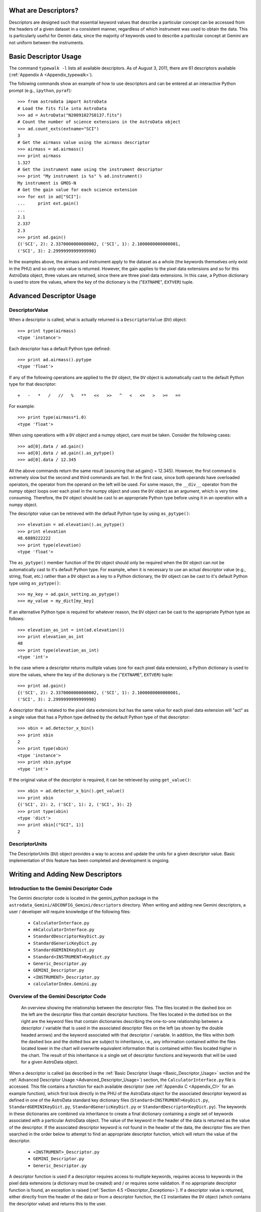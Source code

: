 *********************
What are Descriptors?
*********************

Descriptors are designed such that essential keyword values that describe a
particular concept can be accessed from the headers of a given dataset in a
consistent manner, regardless of which instrument was used to obtain the
data. This is particularly useful for Gemini data, since the majority of
keywords used to describe a particular concept at Gemini are not uniform
between the instruments.

.. _Basic_Descriptor_Usage:

**********************
Basic Descriptor Usage
**********************

The command ``typewalk -l`` lists all available descriptors. As of August 3, 
2011, there are 61 descriptors available (:ref:`Appendix A
<Appendix_typewalk>`). 

The following commands show an example of how to use descriptors and can be 
entered at an interactive Python prompt (e.g., ``ipython``, ``pyraf``)::

  >>> from astrodata import AstroData
  # Load the fits file into AstroData
  >>> ad = AstroData("N20091027S0137.fits")
  # Count the number of science extensions in the AstroData object
  >>> ad.count_exts(extname="SCI")
  3
  # Get the airmass value using the airmass descriptor
  >>> airmass = ad.airmass()
  >>> print airmass
  1.327
  # Get the instrument name using the instrument descriptor
  >>> print "My instrument is %s" % ad.instrument()
  My instrument is GMOS-N
  # Get the gain value for each science extension
  >>> for ext in ad["SCI"]:
  ...     print ext.gain()
  ... 
  2.1
  2.337
  2.3
  >>> print ad.gain()
  {('SCI', 2): 2.3370000000000002, ('SCI', 1): 2.1000000000000001, 
  ('SCI', 3): 2.2999999999999998}

In the examples above, the airmass and instrument apply to the dataset as a
whole (the keywords themselves only exist in the PHU) and so only one value is 
returned. However, the gain applies to the pixel data extensions and so for
this AstroData object, three values are returned, since there are three pixel
data extensions. In this case, a Python dictionary is used to store the values,
where the key of the dictionary is the ("``EXTNAME``", ``EXTVER``) tuple.

.. _Advanced_Descriptor_Usage:

*************************
Advanced Descriptor Usage
*************************

DescriptorValue
---------------

When a descriptor is called, what is actually returned is a ``DescriptorValue``
(``DV``) object::

  >>> print type(airmass)
  <type 'instance'>

Each descriptor has a default Python type defined::

  >>> print ad.airmass().pytype
  <type 'float'>

If any of the following operations are applied to the ``DV`` object, the ``DV``
object is automatically cast to the default Python type for that descriptor::

  +   -   *   /   //   %   **   <<   >>   ^   <   <=   >   >=   ==

For example::

  >>> print type(airmass*1.0)
  <type 'float'>

When using operations with a ``DV`` object and a numpy object, care must be
taken. Consider the following cases::

  >>> ad[0].data / ad.gain()
  >>> ad[0].data / ad.gain().as_pytype()
  >>> ad[0].data / 12.345

All the above commands return the same result (assuming that ad.gain() =
12.345). However, the first command is extremely slow but the second and third
commands are fast. In the first case, since both operands have overloaded
operators, the operator from the operand on the left will be used. For some
reason, the ``__div__`` operator from the numpy object loops over each pixel in
the numpy object and uses the ``DV`` object as an argument, which is very time
consuming. Therefore, the ``DV`` object should be cast to an appropriate
Python type before using it in an operation with a numpy object. 

The descriptor value can be retrieved with the default Python type by using
``as_pytype()``::

  >>> elevation = ad.elevation().as_pytype()
  >>> print elevation
  48.6889222222
  >>> print type(elevation)
  <type 'float'>

The ``as_pytype()`` member function of the ``DV`` object should only be 
required when the ``DV`` object can not be automatically cast to it's default 
Python type. For example, when it is necessary to use an actual descriptor
value (e.g., string, float, etc.) rather than a ``DV`` object as a key to a
Python dictionary, the ``DV`` object can be cast to it's default Python type
using ``as_pytype()``::

  >>> my_key = ad.gain_setting.as_pytype()
  >>> my_value = my_dict[my_key]

If an alternative Python type is required for whatever reason, the ``DV`` 
object can be cast to the appropriate Python type as follows::

  >>> elevation_as_int = int(ad.elevation())
  >>> print elevation_as_int
  48
  >>> print type(elevation_as_int)
  <type 'int'>

In the case where a descriptor returns multiple values (one for each pixel data
extension), a Python dictionary is used to store the values, where the key of
the dictionary is the ("``EXTNAME``", ``EXTVER``) tuple::

  >>> print ad.gain()
  {('SCI', 2): 2.3370000000000002, ('SCI', 1): 2.1000000000000001, 
  ('SCI', 3): 2.2999999999999998}

A descriptor that is related to the pixel data extensions but has the same
value for each pixel data extension will "act" as a single value that has a
Python type defined by the default Python type of that descriptor::

  >>> xbin = ad.detector_x_bin()
  >>> print xbin
  2
  >>> print type(xbin)
  <type 'instance'>
  >>> print xbin.pytype
  <type 'int'>

If the original value of the descriptor is required, it can be retrieved by
using ``get_value()``::

  >>> xbin = ad.detector_x_bin().get_value()
  >>> print xbin
  {('SCI', 2): 2, ('SCI', 1): 2, ('SCI', 3): 2}
  >>> print type(xbin)
  <type 'dict'>
  >>> print xbin[("SCI", 1)]
  2

DescriptorUnits
---------------

The DescriptorUnits (``DU``) object provides a way to access and update the
units for a given descriptor value. Basic implementation of this feature has
been completed and development is ongoing.

**********************************
Writing and Adding New Descriptors
**********************************

Introduction to the Gemini Descriptor Code
------------------------------------------

The Gemini descriptor code is located in the gemini_python package in the
``astrodata_Gemini/ADCONFIG_Gemini/descriptors`` directory. When writing and
adding new Gemini descriptors, a user / developer will require knowledge of the
following files: 

  - ``CalculatorInterface.py``
  - ``mkCalculatorInterface.py``
  - ``StandardDescriptorKeyDict.py``
  - ``StandardGenericKeyDict.py``
  - ``StandardGEMINIKeyDict.py``
  - ``Standard<INSTRUMENT>KeyDict.py``
  - ``Generic_Descriptor.py``
  - ``GEMINI_Descriptor.py``
  - ``<INSTRUMENT>_Descriptor.py``
  - ``calculatorIndex.Gemini.py``

Overview of the Gemini Descriptor Code
--------------------------------------

.. figure:: descriptor_files.jpg

   An overview showing the relationship between the descriptor files. The files
   located in the dashed box on the left are the descriptor files that
   contain descriptor functions. The files located in the dotted box on the
   right are the keyword files that contain dictionaries describing the
   one-to-one relationship between a descriptor / variable that is used in the 
   associated descriptor files on the left (as shown by the double headed
   arrows) and the keyword associated with that descriptor / variable. In
   addition, the files within both the dashed box and the dotted box are
   subject to inheritance, i.e., any information contained within the files
   located lower in the chart will overwrite equivalent information that is
   contained within files located higher in the chart. The result of this
   inheritance is a single set of descriptor functions and keywords that will
   be used for a given AstroData object.

When a descriptor is called (as described in the :ref:`Basic Descriptor Usage
<Basic_Descriptor_Usage>` section and the :ref:`Advanced Descriptor Usage
<Advanced_Descriptor_Usage>`) section, the ``CalculatorInterface.py`` file is
accessed. This file contains a function for each available descriptor
(see :ref:`Appendix C <Appendix_CI>` for an example function), which first look
directly in the PHU of the AstroData object for the associated descriptor 
keyword as defined in one of the AstroData standard key dictionary files
(``Standard<INSTRUMENT>KeyDict.py``, ``StandardGEMINIKeyDict.py``,
``StandardGenericKeyDict.py`` or ``StandardDescriptorKeyDict.py``). The
keywords in these dictionaries are combined via inheritance to create a final
dictionary containing a single set of keywords associated with a particular
AstroData object. The value of the keyword in the header of the data is
returned as the value of the descriptor. If the associated descriptor keyword
is not found in the header of the data, the descriptor files are then searched
in the order below to attempt to find an appropriate descriptor function, which
will return the value of the descriptor.

  - ``<INSTRUMENT>_Descriptor.py``
  - ``GEMINI_Descriptor.py``
  - ``Generic_Descriptor.py``

A descriptor function is used if a descriptor requires access to multiple
keywords, requires access to keywords in the pixel data extensions (a
dictionary must be created) and / or requires some validation. If no
appropriate descriptor function is found, an exception is raised (:ref:`Section
4.5 <Descriptor_Exceptions>`). If a descriptor value is returned, either
directly from the header of the data or from a descriptor function, the ``CI``
instantiates the ``DV`` object (which contains the descriptor value) and
returns this to the user.

``CalculatorInterface.py``
~~~~~~~~~~~~~~~~~~~~~~~~~~

The ``CalculatorInterface.py`` file contains the ``CalculatorInterface`` 
(``CI``) class, which contains a member function for each available descriptor 
(see :ref:`Appendix C <Appendix_CI>` for an example function). This file is
auto-generated by the ``mkCalculatorInterface.py`` file (:ref:`Appendix B
<Appendix_mkCI>`) and should never be edited directly.

``mkCalculatorInterface.py``
~~~~~~~~~~~~~~~~~~~~~~~~~~~~

The ``mkCalculatorInterface.py`` file contains the code required to generate 
the file ``CalculatorInterface.py``. To create ``CalculatorInterface.py``, 
run the following command::

  shell> python mkCalculatorInterface.py > CalculatorInterface.py

``StandardDescriptorKeyDict.py``
~~~~~~~~~~~~~~~~~~~~~~~~~~~~~~~~

The ``StandardDescriptorKeyDict.py`` file contains a Python dictionary named
``globalStdkeyDict``, which describes the one-to-one relationship between a 
descriptor and the AstroData standard keyword associated with that descriptor
(:ref:`Appendix D <Appendix_SDKD>`).

``StandardGenericKeyDict.py``
~~~~~~~~~~~~~~~~~~~~~~~~~~~~~

The ``StandardGenericKeyDict.py`` file contains a Python dictionary named
``stdkeyDictGeneric``, which describes the one-to-one relationship between a 
descriptor / variable that is used in the generic descriptor file 
``Generic_Descriptor.py`` and the keyword associated with that descriptor /
variable. The values in this dictionary overwrite (via inheritance) the
AstroData standard values defined in ``StandardDescriptorKeyDict.py``.

``StandardGEMINIKeyDict.py``
~~~~~~~~~~~~~~~~~~~~~~~~~~~~

The ``StandardGEMINIKeyDict.py`` file contains a Python dictionary named
``stdkeyDictGEMINI`` and is used to overwrite (via inheritance) any of the
AstroData standard keywords defined in ``StandardDescriptorKeyDict.py`` and any
of the generic keywords defined in ``StandardGenericKeyDict.py``. It is also
used to define variables for any keywords that need to be accessed in the
Gemini specific descriptor file ``GEMINI_Descriptor.py``.

``Standard<INSTRUMENT>KeyDict.py``
~~~~~~~~~~~~~~~~~~~~~~~~~~~~~~~~~~

The ``Standard<INSTRUMENT>KeyDict.py`` files contain a Python dictionary named
``stdkeyDict<INSTRUMENT>`` and is used to overwrite (via inheritance) any of 
the AstroData standard keywords defined in ``StandardDescriptorKeyDict.py``,
any of the generic keywords defined in ``StandardGenericKeyDict.py`` and any of
the Gemini specific keyword defined in ``StandardGEMINIKeyDict.py``. It is also
used to define variables for any keywords that need to be accessed in the
instrument specific descriptor file ``<INSTRUMENT>_Descriptor.py``. These
instrument specific files are located in the corresponding ``<INSTRUMENT>``
directory in the ``astrodata_Gemini/ADCONFIG_Gemini/descriptors`` directory.

.. _calculatorIndex.Gemini.py:

``calculatorIndex.Gemini.py``
~~~~~~~~~~~~~~~~~~~~~~~~~~~~~

The ``calculatorIndex.Gemini.py`` file contains a Python dictionary named
``calculatorIndex`` and is used to define which Python object (i.e., the
descriptor class that defines the descriptor functions, in the form
``<module_name>.<calculator_class_name>``) to use as the calculator for a given
``<INSTRUMENT>``. An example of this dictionary is shown below.

::

  calculatorIndex = {
    "<INSTRUMENT>":"<INSTRUMENT>_Descriptor.<INSTRUMENT>_DescriptorCalc()",
    }

``Generic_Descriptor.py``
~~~~~~~~~~~~~~~~~~~~~~~~~

The generic descriptor file ``Generic_Descriptor.py`` contains descriptor 
functions describing those keywords that are part of the FITS standard. There
are currently 53 keywords defined in the FITS standard 
(http://heasarc.gsfc.nasa.gov/docs/fcg/standard_dict.html). There are 4
descriptors currently available that access these FITS standard keywords:

  - ``instrument [INSTRUME]``
  - ``object [OBJECT]``
  - ``telescope [TELESCOP]``
  - ``ut_date [DATE-OBS]``

``GEMINI_Descriptor.py``
~~~~~~~~~~~~~~~~~~~~~~~~

The Gemini specific descriptor file ``GEMINI_Descriptor.py`` contains 
descriptor functions describing those keywords that are standard within
Gemini. There are currently 142 Gemini standard keywords, which are relevant to
the data file as a whole and exist in the PHU of the data. There are 21
descriptors currently available that access these Gemini standard keywords:

  - ``airmass [AIRMASS]``
  - ``azimuth [AZIMUTH]``
  - ``cass_rotator_pa [CRPA]``
  - ``data_label [DATALAB]``
  - ``dec [DEC]``
  - ``elevation [ELEVATIO]``
  - ``local_time [LT]``
  - ``observation_class [OBSCLASS]``
  - ``observation_id [OBSID]``
  - ``observation_type [OBSTYPE]``
  - ``observation_epoch [OBSEPOCH]``
  - ``program_id [GEMPRGID]``
  - ``qa_state [RAWPIREQ, RAWGEMQA]``
  - ``ra [RA]``
  - ``raw_bg [RAWBG]``
  - ``raw_cc [RAWCC]``
  - ``raw_iq [RAWIQ]``
  - ``raw_wv [RAWWV]``
  - ``ut_time [UT]``
  - ``wavefront_sensor [OIWFS_ST, PWFS2_ST, AOWFS_ST]``
  - ``x_offset [XOFFSET]``
  - ``y_offset [YOFFSET]``

``<INSTRUMENT>_Descriptor.py``
~~~~~~~~~~~~~~~~~~~~~~~~~~~~~~

The instrument specific descriptor files ``<INSTRUMENT>_Descriptor.py`` contain
descriptor functions specific to that ``<INSTRUMENT>``. These instrument
specific files are located in the corresponding ``<INSTRUMENT>`` directory in
the ``astrodata_Gemini/ADCONFIG_Gemini/descriptors`` directory.

How to add a new descriptor
---------------------------

The following instructions describe how to add a new descriptor to the system. 

  1. First, check to see whether a descriptor already exists that has the same 
     concept as the new descriptor to be added (:ref:`Appendix A 
     <Appendix_typewalk>`). If a new descriptor is required, edit the
     ``mkCalculatorInterface.py`` file and add the new descriptor to the DD
     constructor in the descriptors list in alphabetical order. Ensure that the
     default Python type for the descriptor is defined:: 
       
       descriptors =   [   
                           ...
                           DD("<my_descriptor_name>", pytype=str),
                           ...
                       ]
  
  2. Regenerate the ``CalculatorInterface.py`` file::
       
       shell> python mkCalculatorInterface.py > CalculatorInterface.py
       
  3. Edit the ``globalStdkeyDict`` dictionary in the 
     ``StandardDescriptorKeyDict.py`` file to include the AstroData standard
     keyword associated with the new descriptor (:ref:`Appendix D
     <Appendix_SDKD>`).

  4. If the new descriptor simply requires access to the AstroData standard
     keyword in the header of the data and returns the value, the descriptor
     can now be tested; go to step 7. 

     However, if the new descriptor requires access to a keyword that is
     different from the AstroData standard keyword (perhaps specific to a
     particular ``<INSTRUMENT>``), go to step 5. If the new descriptor requires
     access to multiple keywords and / or requires some validation, a
     descriptor function must be created; go to step 6.

  5. If the new descriptor requires access to a keyword that is different from
     the AstroData standard keyword, edit either the
     ``StandardGenericKeyDict.py`` file, the ``StandardGEMINIKeyDict.py`` file
     or the ``Standard<INSTRUMENT>KeyDict.py`` file (as appropriate) to include
     the keyword associated with the new descriptor. The descriptor can now be
     tested; go to step 7.

  6. If the new descriptor requires access to multiple keywords and / or 
     requires some validation, a descriptor function should be
     created. Depending on the type of information the new descriptor will
     provide, edit one of the following files to include the new descriptor
     function:

       - ``Generic_Descriptor.py``
       - ``GEMINI_Descriptor.py``
       - ``<INSTRUMENT>_Descriptor.py``

     The ``<INSTRUMENT>_Descriptor.py`` descriptor file is located in the
     ``<INSTRUMENT>`` directory. If the new descriptor is for a new
     ``<INSTRUMENT>``, create an ``<INSTRUMENT>`` directory and edit the
     ``calculatorIndex.Gemini.py file`` appropriately (:ref:`Section 4.2.7 
     <calculatorIndex.Gemini.py>`). An example descriptor function
     (``detector_x_bin``) from ``GMOS_Descriptor.py`` can be found in
     :ref:`Appendix E <Appendix_descriptor>`. If the descriptor should return
     more than one value, i.e., one value for each pixel data extension, a
     dictionary should be returned by the descriptor function, where the key is
     the ("``EXTNAME``", ``EXTVER``) tuple. If access to a particular keyword 
     is required, first check the appropriate keyword files 
     (``StandardDescriptorKeyDict.py``, ``StandardGenericKeyDict.py``, 
     ``StandardGEMINIKeyDict.py`` and ``Standard<INSTRUMENT>KeyDict.py``) to 
     see if it has already been defined. If required, the
     ``Standard<INSTRUMENT>KeyDict.py`` file should be edited to contain any
     new keywords required for this new descriptor function.
  
  7. Test the descriptor::
       
       >>> from astrodata import AstroData
       >>> ad = AstroData("N20091027S0137.fits")
       >>> print ad.<my_descriptor_name>()

Descriptor Coding Guidelines
----------------------------

When creating descriptor functions, the guidelines below should be followed:

  - The descriptors determine the correct keyword value for data at any point
    during processing
  - The descriptors will not write keywords to the headers of the data; the 
    descriptors only obtain information
  - The descriptor functions themselves do not log any messages
  - The descriptor values are not cached, since it is no effort to use the
    descriptors to obtain the correct value as and when it is required
  - The descriptor values can be written to the history, for information only
  - The ``phu_get_key_value`` and ``get_key_value`` AstroData member functions
    are used in the descriptor functions to access keywords in the headers of
    the AstroData objects 

For example, for raw GMOS data, the ``gain`` descriptor uses the raw keywords
in the header and a look up table to determine the gain value. During the first
data processing step for Gemini data (which includes standardizing the headers
of the data), the value of the raw ``GAIN`` keyword is overwritten (since it
was incorrect in the raw data) and the value of the raw ``GAIN`` keyword is
written to the HISTORY keyword (for information only). If a descriptor is then
called after the first processing step, the ``gain`` descriptor reads the value
directly from the ``GAIN`` keyword. This way, keyword values are always
correct, regardless of the processing state of the data (and any external
system that wishes to work on that data will also access the correct values). 

.. _Descriptor_Exceptions:

Descriptor Exceptions
---------------------

Normally, if a descriptor is unable to return a value, ``None`` is returned
instead. However, exceptions that describe exactly why a value could not be
returned (where applicable) are stored so that a user can access that
information, if they wish to do so. 

When writing descriptor functions, exceptions should be raised in the code with
an appropriate, explicit error message, so that it is clear to the user exactly
what went wrong. The exception is caught by the ``CI`` and if ``throwExceptions
= False`` (line 62 in ``astrodata/Calculator.py``), the exception information
is stored in ``exception_info`` and ``None`` is returned. Otherwise the
exception is thrown. During development, ``throwExceptions = True`` so that
exceptions are thrown. When the code is released, ``throwExceptions = False``
and the exception information will be available in
``exception_info``. Available astrodata exceptions can be found in
``astrodata/Errors.py``. Additional required exceptions can be added to this
file, if necessary. 

Descriptor Docstrings
---------------------

The current descriptor docstrings can be found in the member functions in the
``CI``. These docstrings are generated by the ``mkCalculatorInterface.py``
file using the information located in the descriptorDescriptionDict.py file. It
is likely that the information in the descriptorDescriptionDict.py file will be
stored in the DD constructor in the future.
